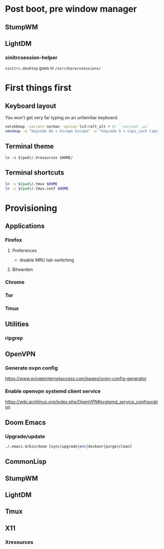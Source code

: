 * Post boot, pre window manager
** StumpWM
** LightDM
*** xinitrcsession-helper
~xinitrc.desktop~ goes in ~/usr/share/xsessions/~

* First things first
** Keyboard layout
You won't get very far typing on an unfamiliar keyboard.

#+begin_src sh
setxkbmap -variant norman -option lv3:ralt_alt # Or `-variant ,us`
xmodmap -e "keycode 66 = Escape Escape" -e "keycode 9 = Caps_Lock Caps_Lock"
#+end_src

** Terminal theme
~ln -s $(pwd)/.Xresources $HOME/~

** Terminal shortcuts
#+begin_src sh
ln -s $(pwd)/.tmux $HOME
ln -s $(pwd)/.tmux.conf $HOME
#+end_src

* Provisioning
** Applications
*** Firefox
**** Preferences
- disable MRU tab-switching
**** Bitwarden
*** Chrome
*** Tor
*** Tmux
** Utilities
*** ripgrep
** OpenVPN
*** Generate ovpn config
https://www.privateinternetaccess.com/pages/ovpn-config-generator
*** Enable openvpn systemd client service
https://wiki.archlinux.org/index.php/OpenVPN#systemd_service_configuration
** Doom Emacs
*** Upgrade/update
#+begin_src sh
./.emacs.d/bin/doom [sync|upgrade|env|dockeor|purge|clean]
#+end_src

** CommonLisp
** StumpWM
** LightDM
** Tmux
** X11
*** Xresources
